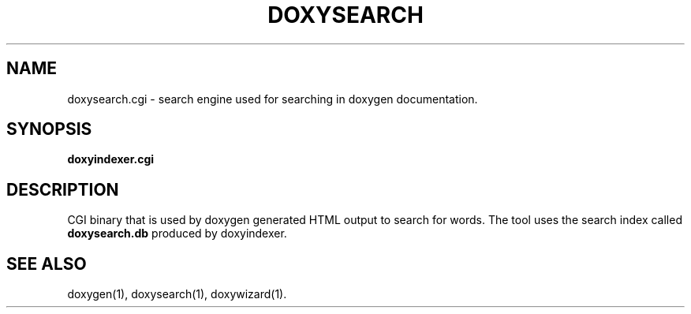 .TH DOXYSEARCH "1" "DATE" "doxysearch.cgi VERSION" "User Commands"
.SH NAME
doxysearch.cgi \- search engine used for searching in doxygen documentation.
.SH SYNOPSIS
.B doxyindexer.cgi
.SH DESCRIPTION
CGI binary that is used by doxygen generated HTML output to search for words. 
The tool uses the search index called \fBdoxysearch.db\fR produced by 
doxyindexer. 
.SH SEE ALSO
doxygen(1), doxysearch(1), doxywizard(1).
